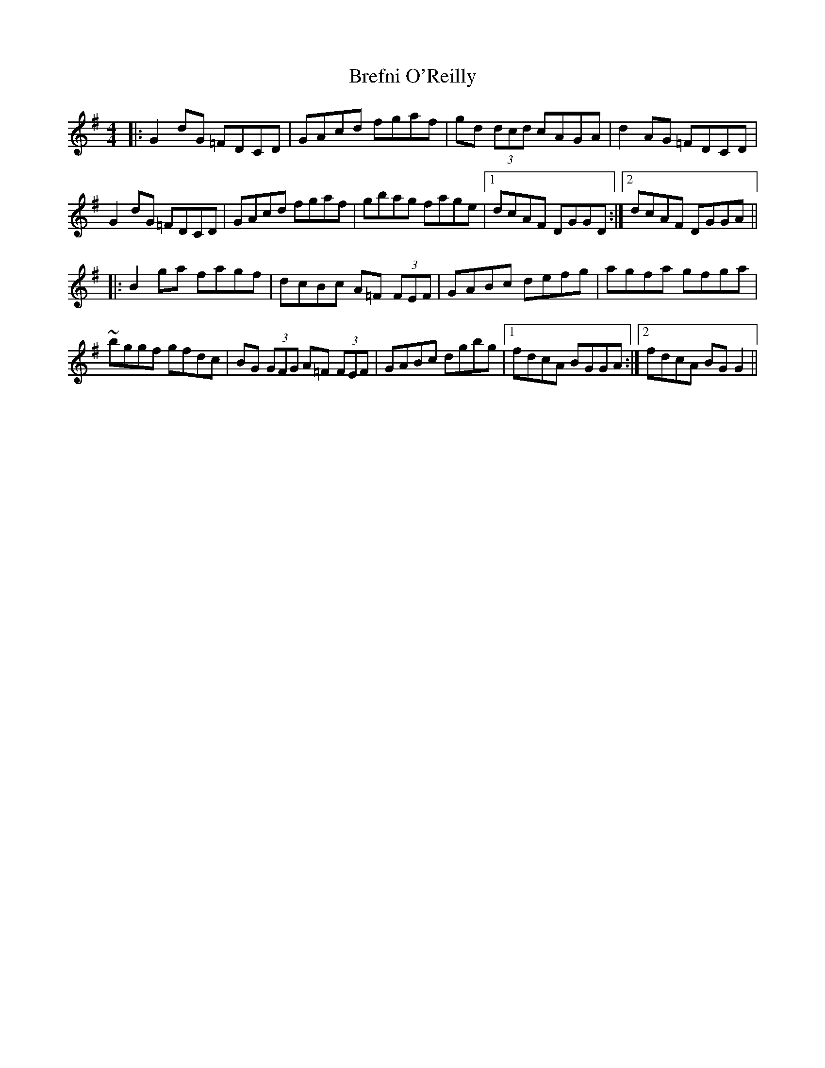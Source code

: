 X: 4955
T: Brefni O'Reilly
R: reel
M: 4/4
K: Gmajor
|:G2 dG =FDCD|GAcd fgaf|gd (3dcd cAGA|d2AG =FDCD|
G2 dG =FDCD|GAcd fgaf|gbag fage|1 dcAF DGGD:|2 dcAF DGGA||
|:B2 ga fagf|dcBc A=F (3FEF|GABc defg|agfa gfga|
~bggf gfdc|BG (3GFG A=F (3FEF|GABc dgbg|1 fdcA BGGA:|2 fdcA BGG2||

